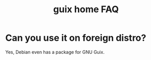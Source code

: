 :PROPERTIES:
:ID:       f489674b-dec6-4bdd-babf-241409e17fb9
:END:
#+title: guix home FAQ

* Can you use it on foreign distro?
Yes, Debian even has a package for GNU Guix.
